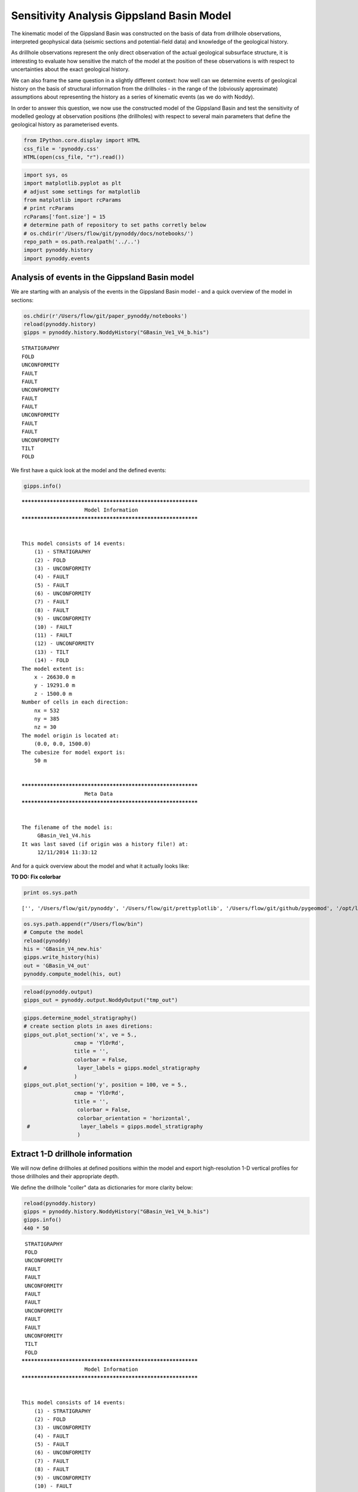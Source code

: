 
Sensitivity Analysis Gippsland Basin Model
==========================================

The kinematic model of the Gippsland Basin was constructed on the basis
of data from drillhole observations, interpreted geophysical data
(seismic sections and potential-field data) and knowledge of the
geological history.

As drillhole observations represent the only direct observation of the
actual geological subsurface structure, it is interesting to evaluate
how sensitive the match of the model at the position of these
observations is with respect to uncertainties about the exact geological
history.

We can also frame the same question in a slightly different context: how
well can we determine events of geological history on the basis of
structural information from the drillholes - in the range of the
(obviously approximate) assumptions about representing the history as a
series of kinematic events (as we do with Noddy).

In order to answer this question, we now use the constructed model of
the Gippsland Basin and test the sensitivity of modelled geology at
observation positions (the drillholes) with respect to several main
parameters that define the geological history as parameterised events.

.. code:: python

    from IPython.core.display import HTML
    css_file = 'pynoddy.css'
    HTML(open(css_file, "r").read())




.. raw:: html

    <link href='http://fonts.googleapis.com/css?family=Alegreya+Sans:100,300,400,500,700,800,900,100italic,300italic,400italic,500italic,700italic,800italic,900italic' rel='stylesheet' type='text/css'>
    <link href='http://fonts.googleapis.com/css?family=Arvo:400,700,400italic' rel='stylesheet' type='text/css'>
    <link href='http://fonts.googleapis.com/css?family=PT+Mono' rel='stylesheet' type='text/css'>
    <link href='http://fonts.googleapis.com/css?family=Shadows+Into+Light' rel='stylesheet' type='text/css'>
    <link rel="stylesheet" type="text/css" href="http://fonts.googleapis.com/css?family=Tangerine">
    <link href='http://fonts.googleapis.com/css?family=Philosopher:400,700,400italic,700italic' rel='stylesheet' type='text/css'>
    <link href='http://fonts.googleapis.com/css?family=Libre+Baskerville:400,400italic' rel='stylesheet' type='text/css'>
    <link href='http://fonts.googleapis.com/css?family=Lora:400,400italic' rel='stylesheet' type='text/css'>
    <link href='http://fonts.googleapis.com/css?family=Karla:400,400italic' rel='stylesheet' type='text/css'>
    
    <style>
    
    @font-face {
        font-family: "Computer Modern";
        src: url('http://mirrors.ctan.org/fonts/cm-unicode/fonts/otf/cmunss.otf');
    }
    
    #notebook_panel { /* main background */
        background: #888;
        color: #f6f6f6;
    }
    
    div.cell { /* set cell width to about 80 chars */
        width: 800px;
    }
    
    div #notebook { /* centre the content */
        background: #fff; /* white background for content */
        width: 1000px;
        margin: auto;
        padding-left: 1em;
    }
    
    #notebook li { /* More space between bullet points */
    margin-top:0.8em;
    }
    
    /* draw border around running cells */
    div.cell.border-box-sizing.code_cell.running { 
        border: 3px solid #111;
    }
    
    /* Put a solid color box around each cell and its output, visually linking them together */
    div.cell.code_cell {
        background: #ddd;  /* rgba(230,230,230,1.0);  */
        border-radius: 10px; /* rounded borders */
        width: 900px;
        padding: 1em;
        margin-top: 1em;
    }
    
    div.text_cell_render{
        font-family: 'Arvo' sans-serif;
        line-height: 130%;
        font-size: 115%;
        width:700px;
        margin-left:auto;
        margin-right:auto;
    }
    
    
    /* Formatting for header cells */
    .text_cell_render h1 {
        font-family: 'Alegreya Sans', sans-serif;
        /* font-family: 'Tangerine', serif; */
        /* font-family: 'Libre Baskerville', serif; */
        /* font-family: 'Karla', sans-serif;
        /* font-family: 'Lora', serif; */
        font-size: 50px;
        text-align: center;
        /* font-style: italic; */
        font-weight: 400;
        /* font-size: 40pt; */
        /* text-shadow: 4px 4px 4px #aaa; */
        line-height: 120%;
        color: rgb(12,85,97);
        margin-bottom: .5em;
        margin-top: 0.1em;
        display: block;
    }	
    .text_cell_render h2 {
        /* font-family: 'Arial', serif; */
        /* font-family: 'Lora', serif; */
        font-family: 'Alegreya Sans', sans-serif;
        font-weight: 700;
        font-size: 24pt;
        line-height: 100%;
        /* color: rgb(171,165,131); */
        color: rgb(12,85,97);
        margin-bottom: 0.1em;
        margin-top: 0.1em;
        display: block;
    }	
    
    .text_cell_render h3 {
        font-family: 'Arial', serif;
        margin-top:12px;
        margin-bottom: 3px;
        font-style: italic;
        color: rgb(95,92,72);
    }
    
    .text_cell_render h4 {
        font-family: 'Arial', serif;
    }
    
    .text_cell_render h5 {
        font-family: 'Alegreya Sans', sans-serif;
        font-weight: 300;
        font-size: 16pt;
        color: grey;
        font-style: italic;
        margin-bottom: .1em;
        margin-top: 0.1em;
        display: block;
    }
    
    .text_cell_render h6 {
        font-family: 'PT Mono', sans-serif;
        font-weight: 300;
        font-size: 10pt;
        color: grey;
        margin-bottom: 1px;
        margin-top: 1px;
    }
    
    .CodeMirror{
            font-family: "PT Mono";
            font-size: 100%;
    }
    
    </style>




.. code:: python

    import sys, os
    import matplotlib.pyplot as plt
    # adjust some settings for matplotlib
    from matplotlib import rcParams
    # print rcParams
    rcParams['font.size'] = 15
    # determine path of repository to set paths corretly below
    # os.chdir(r'/Users/flow/git/pynoddy/docs/notebooks/')
    repo_path = os.path.realpath('../..')
    import pynoddy.history
    import pynoddy.events

Analysis of events in the Gippsland Basin model
-----------------------------------------------

We are starting with an analysis of the events in the Gippsland Basin
model - and a quick overview of the model in sections:

.. code:: python

    os.chdir(r'/Users/flow/git/paper_pynoddy/notebooks')
    reload(pynoddy.history)
    gipps = pynoddy.history.NoddyHistory("GBasin_Ve1_V4_b.his")


.. parsed-literal::

     STRATIGRAPHY
     FOLD
     UNCONFORMITY
     FAULT
     FAULT
     UNCONFORMITY
     FAULT
     FAULT
     UNCONFORMITY
     FAULT
     FAULT
     UNCONFORMITY
     TILT
     FOLD


We first have a quick look at the model and the defined events:

.. code:: python

    gipps.info()


.. parsed-literal::

    ************************************************************
    			Model Information
    ************************************************************
    
    
    This model consists of 14 events:
    	(1) - STRATIGRAPHY
    	(2) - FOLD
    	(3) - UNCONFORMITY
    	(4) - FAULT
    	(5) - FAULT
    	(6) - UNCONFORMITY
    	(7) - FAULT
    	(8) - FAULT
    	(9) - UNCONFORMITY
    	(10) - FAULT
    	(11) - FAULT
    	(12) - UNCONFORMITY
    	(13) - TILT
    	(14) - FOLD
    The model extent is:
    	x - 26630.0 m
    	y - 19291.0 m
    	z - 1500.0 m
    Number of cells in each direction:
    	nx = 532
    	ny = 385
    	nz = 30
    The model origin is located at: 
    	(0.0, 0.0, 1500.0)
    The cubesize for model export is: 
    	50 m
    
    
    ************************************************************
    			Meta Data
    ************************************************************
    
    
    The filename of the model is:
    	 GBasin_Ve1_V4.his
    It was last saved (if origin was a history file!) at:
    	 12/11/2014 11:33:12
    


And for a quick overview about the model and what it actually looks
like:

**TO DO: Fix colorbar**

.. code:: python

    print os.sys.path


.. parsed-literal::

    ['', '/Users/flow/git/pynoddy', '/Users/flow/git/prettyplotlib', '/Users/flow/git/github/pygeomod', '/opt/local/Library/Frameworks/Python.framework/Versions/2.7/lib/python27.zip', '/opt/local/Library/Frameworks/Python.framework/Versions/2.7/lib/python2.7', '/opt/local/Library/Frameworks/Python.framework/Versions/2.7/lib/python2.7/plat-darwin', '/opt/local/Library/Frameworks/Python.framework/Versions/2.7/lib/python2.7/plat-mac', '/opt/local/Library/Frameworks/Python.framework/Versions/2.7/lib/python2.7/plat-mac/lib-scriptpackages', '/opt/local/Library/Frameworks/Python.framework/Versions/2.7/lib/python2.7/lib-tk', '/opt/local/Library/Frameworks/Python.framework/Versions/2.7/lib/python2.7/lib-old', '/opt/local/Library/Frameworks/Python.framework/Versions/2.7/lib/python2.7/site-packages/readline', '/opt/local/Library/Frameworks/Python.framework/Versions/2.7/lib/python2.7/lib-dynload', '/opt/local/Library/Frameworks/Python.framework/Versions/2.7/lib/python2.7/site-packages', '/opt/local/Library/Frameworks/Python.framework/Versions/2.7/lib/python2.7/site-packages/PIL', '/opt/local/Library/Frameworks/Python.framework/Versions/2.7/lib/python2.7/site-packages/gtk-2.0', '/opt/local/Library/Frameworks/Python.framework/Versions/2.7/lib/python2.7/site-packages/wx-2.8-gtk2-unicode', '/opt/local/Library/Frameworks/Python.framework/Versions/2.7/lib/python2.7/site-packages/IPython/extensions']


.. code:: python

    os.sys.path.append(r"/Users/flow/bin")
    # Compute the model
    reload(pynoddy)
    his = 'GBasin_V4_new.his'
    gipps.write_history(his)
    out = 'GBasin_V4_out'
    pynoddy.compute_model(his, out)

.. code:: python

    reload(pynoddy.output)
    gipps_out = pynoddy.output.NoddyOutput("tmp_out")

.. code:: python

    gipps.determine_model_stratigraphy()
    # create section plots in axes diretions:
    gipps_out.plot_section('x', ve = 5.,
                    cmap = 'YlOrRd',
                    title = '',
                    colorbar = False,
    #                layer_labels = gipps.model_stratigraphy
                    )
    gipps_out.plot_section('y', position = 100, ve = 5.,
                    cmap = 'YlOrRd',
                    title = '',
                     colorbar = False,
                     colorbar_orientation = 'horizontal',
     #                layer_labels = gipps.model_stratigraphy
                     )
    




.. image:: SA-Gippsland_files/SA-Gippsland_11_0.png



.. image:: SA-Gippsland_files/SA-Gippsland_11_1.png


Extract 1-D drillhole information
---------------------------------

We will now define drillholes at defined positions within the model and
export high-resolution 1-D vertical profiles for those drillholes and
their appropriate depth.

We define the drillhole "coller" data as dictionaries for more clarity
below:

.. code:: python

    reload(pynoddy.history)
    gipps = pynoddy.history.NoddyHistory("GBasin_Ve1_V4_b.his")
    gipps.info()
    440 * 50


.. parsed-literal::

     STRATIGRAPHY
     FOLD
     UNCONFORMITY
     FAULT
     FAULT
     UNCONFORMITY
     FAULT
     FAULT
     UNCONFORMITY
     FAULT
     FAULT
     UNCONFORMITY
     TILT
     FOLD
    ************************************************************
    			Model Information
    ************************************************************
    
    
    This model consists of 14 events:
    	(1) - STRATIGRAPHY
    	(2) - FOLD
    	(3) - UNCONFORMITY
    	(4) - FAULT
    	(5) - FAULT
    	(6) - UNCONFORMITY
    	(7) - FAULT
    	(8) - FAULT
    	(9) - UNCONFORMITY
    	(10) - FAULT
    	(11) - FAULT
    	(12) - UNCONFORMITY
    	(13) - TILT
    	(14) - FOLD
    The model extent is:
    	x - 26630.0 m
    	y - 19291.0 m
    	z - 1500.0 m
    Number of cells in each direction:
    	nx = 532
    	ny = 385
    	nz = 30
    The model origin is located at: 
    	(0.0, 0.0, 1500.0)
    The cubesize for model export is: 
    	50 m
    
    
    ************************************************************
    			Meta Data
    ************************************************************
    
    
    The filename of the model is:
    	 GBasin_Ve1_V4.his
    It was last saved (if origin was a history file!) at:
    	 12/11/2014 11:33:12
    




.. parsed-literal::

    22000



.. code:: python

    # Create dictionaries for wells:
    drill_1 = {'x' : 22000., 'y' : 9600., 'z_max' : 1000.}
    drill_2 = {'x' : 20000., 'y' : 5000., 'z_min' : 500.}
    drill_3 = {'x' : 5000., 'y' : 15000., 'z_min' : 750.}

So, let's have a look at the modelled geology at one of these drillholes
for comparison:

.. code:: python

    # %%timeit # uncomment this command to time execution of command
    drill_1_data = gipps.get_drillhole_data(drill_1['x'], drill_1['y'], z_max = drill_1['z_max'])

.. code:: python

    plot(drill_1_data[::-1])




.. parsed-literal::

    [<matplotlib.lines.Line2D at 0x114a94a10>]




.. image:: SA-Gippsland_files/SA-Gippsland_17_1.png


.. code:: python

    fig = plt.figure(figsize = (12,10))
    ax1 = fig.add_subplot(211)
    ax2 = fig.add_subplot(212)
    gipps_out.plot_section('y', position = 'center', ve = 5.,
                    cmap = 'YlOrRd',
                    title = '',
                    ax = ax1,
                    colorbar = False,
                   # colorbar_orientation = 'horizontal',
    #                layer_labels = gipps.model_stratigraphy
                    )
    ax1.plot([440,440], [10,30], 'k', lw=3)
    ax1.set_ylim([0,30])
    ax1.set_xlim([0,540])
    ax2.plot(drill_1_data, range(len(drill_1_data)), 'k')
    ax2.fill_betweenx(range(len(drill_1_data)),drill_1_data, color = 'gray') #, range(le




.. parsed-literal::

    <matplotlib.collections.PolyCollection at 0x114b7ffd0>




.. image:: SA-Gippsland_files/SA-Gippsland_18_1.png


.. code:: python

    gipps_out.export_to_vtk()

Comparing this profile to the position in the section:

.. code:: python

    fig = plt.figure(figsize = (12,10))
    ax1 = fig.add_subplot(211)
    ax2 = fig.add_subplot(212)
    gipps_out.plot_section('y', position = 100, ve = 5.,
                    cmap = 'YlOrRd',
                    title = '',
                    ax = ax1,
                    colorbar = False,
                   # colorbar_orientation = 'horizontal',
    #                layer_labels = gipps.model_stratigraphy
                    )
    ax1.plot([200,200], [10,30], 'k', lw=3)
    ax1.set_ylim([0,30])
    ax1.set_xlim([0,540])
    ax2.plot(drill_1_data, range(len(drill_1_data)), 'k')
    ax2.fill_betweenx(range(len(drill_1_data)),drill_1_data, color = 'gray') #, range(len(drill_1_data)))




.. parsed-literal::

    <matplotlib.collections.PolyCollection at 0x1145f7850>




.. image:: SA-Gippsland_files/SA-Gippsland_21_1.png


The modelled geology of the drillhole matches the position in the
section (luckily!), but the profile has a much higher resolution - and
important aspect in order to use it for a meaningful sensitivity
analysis.

Defining parameter ranges for uncertain events
----------------------------------------------

We now need to define the parameter ranges for the geological events in
the model. Here a list of the events again:

.. code:: python

    gipps.info(events_only = True)


.. parsed-literal::

    This model consists of 14 events:
    	(1) - STRATIGRAPHY
    	(2) - FOLD
    	(3) - UNCONFORMITY
    	(4) - FAULT
    	(5) - FAULT
    	(6) - UNCONFORMITY
    	(7) - FAULT
    	(8) - FAULT
    	(9) - UNCONFORMITY
    	(10) - FAULT
    	(11) - FAULT
    	(12) - UNCONFORMITY
    	(13) - TILT
    	(14) - FOLD


Relevant parameters for typical events are (this is a minimum number
more parameters can be defined!):

-  Faults: x, y, z, dip, dip direction, slip (6)
-  Tilt: x, y, z, plunge, plunge direction, rotation (6)
-  Fold: x, y, z, wavelength, amplitude (5)
-  Unconformity: x, y, z, dip, dip direction (5)

In our case, we would have a total of **72 parameters**! We might be
able to reduce some parameters due to translational invariance:

-  unconformities without dip: x,y position not relevant
-  faults with dip direction in one of main axes: one axis irrelevant
-  fold parallel to main axis: one axis irrelevant
-  same for tilt.

Note: this assumption is, of course, only valid if we assume that the
uncertainty in, say, the dip direction of a fault is so small that the
uncertainty in the position can be neglected. In a sense of a local
sensitivity analysis, this is certainly the case - with a global
sensitivity analysis (as we aim for here), the correlated sensitivity
could be analysed - however, at the cost of adding one more parameter!

So, we have to evaluate the events and see if we can reduce the order of
the problem:

-  2: Fold dip dir is 090, so invariant to y
-  3: Unconformity is flat, only one parameter (z)
-  4: Fault dip dir is 270, invariant to y
-  5: no reduction possible
-  6: Unconformity is flat, only one parameter (z)
-  7: Dip direction 180, invariant to x
-  8: no reduction possible
-  9: Unconformity is flat, only one parameter (z)
-  10: no reduction possible
-  11: dip dir 270, invariant to y
-  12: unfortunately a small dip (1 degree) - still consider as flat and
   only z?
-  13: as tilt affects entire block: position of x,y,z not important?
-  14: direction 180: invariant to x.

In total, we remain with: 42 parameters! Still a lot... but let's see -
a model calculation for a 1-D export is quite fast (approx. 0.1 s), so
it could be possible.

We define ranges for the remaining parameters and save them to a file:

.. code:: python

    param_file = "params_gipps.txt"
    params = """ev2_fold_amplitude 400. 600.
    ev2_fold_wavelength 12500. 17500.
    ev2_fold_x 0 15000.
    ev2_fold_z 0 1000.
    ev3_uc_z 150. 350.
    ev4_fault_dip 60. 80.
    ev4_fault_x 22000. 24000.
    ev4_fault_z 4000. 6000.
    ev4_fault_slip 0 -200.
    ev5_fault_dip 60. 80.
    ev5_fault_dip_dir 276. 296.
    ev5_fault_x 17000. 19000.
    ev5_fault_y 0 1000.
    ev5_fault_z 4000. 6000.
    ev5_fault_slip 0 -200.
    ev6_uc_z 650. 850.
    ev7_fault_dip 60. 80.
    ev7_fault_y 12000. 14000.
    ev7_fault_z 4000. 6000.
    ev7_fault_slip 400. 600.
    ev8_fault_dip 35. 55.
    ev8_fault_dip_dir 0. 20.
    ev8_fault_x 7730. 9730.
    ev8_fault_y -1000. 1000.
    ev8_fault_z 4000. 6000.
    ev8_fault_slip 400. 600.
    ev9_uc_z 650. 850.
    ev10_fault_dip 60. 80.
    ev10_fault_dip_dir 276. 296.
    ev10_fault_x 17000. 19000.
    ev10_fault_y -1000. 1000.
    ev10_fault_z 4000. 6000.
    ev10_fault_slip 100. 300.
    ev11_fault_dip 60. 80.
    ev11_fault_x 22000. 24000.
    ev11_fault_z 4000. 6000.
    ev11_fault_slip 100. 300.
    ev12_uc_z 900. 1100.
    ev13_tilt_plunge_dir 38. 58.
    ev13_tilt_rot 350. 360.
    ev14_fold_amplitude 400. 600.
    ev14_fold_wavelength 16000. 18000.
    ev14_fold_y 0 17000."""
    f = open(param_file, "w")
    f.write(params)
    f.close()

.. code:: python

    !wc -l params_gipps.txt


.. parsed-literal::

          42 params_gipps.txt


Generate samples for sensitivity analysis
-----------------------------------------

.. code:: python

    from SALib.sample import saltelli

.. code:: python

    param_values = saltelli.sample(10, param_file, calc_second_order = True)

.. code:: python

    len(param_values)




.. parsed-literal::

    880



Running the models
------------------

We now run the models, one for each of the generated parameter sets

.. code:: python

    # set resolution for analysis:
    res = 1 # m
    
    # get original model distance again:
    drill_1_ori = gipps.get_drillhole_data((drill_1['x'], 
                                        drill_1['y'], 
                                        z_max = drill_1['z_min'])
    
    def change_model_with_paramter_array(param):
        # create a copy of the history object
        gipps_changed = copy.deepcopy(gipps_ori)
    
        # define the elemtents and values of the events to change.
        # Note: the order of parameters is as in the text file created above!
        changes_fault_1 = {'Dip' : param[0],
                           'Dip Direction' : param[1],
                           'Slip' : param[2]}
        changes_fault_2 = {'Dip' : param[3],
                           'Dip Direction' : param[4],
                           'Slip' : param[5]}
    
        # Assign those changes to the events (note: event ids)
        param_changes = {2 : changes_fault_1,
                         3 : changes_fault_2}
    
        # Perform changes
        nm_changed.change_event_params(param_changes)    
    
        # Export drillhole profiles
        # drill_changed_left = nm_changed.get_drillhole_data(2000, 3500)
        drill_changed_fault = nm_changed.get_drillhole_data(4000, 3500, resolution = res)
        # drill_changed_centre = nm_changed.get_drillhole_data(5000, 3500)
    
        # calculate and return distance:
        return distance(drill_ori_fault, drill_changed_fault)
    


.. code:: python

    gipps.events[12].properties

.. code:: python

    pwd




.. parsed-literal::

    u'/Users/flow/git/paper_pynoddy/notebooks'



.. code:: python

    for i,param in enumerate(param_values[0]):
        print i,param


.. parsed-literal::

    0 443.9453125
    1 12983.3984375
    2 7778.3203125
    3 676.7578125
    4 206.0546875
    5 78.14453125
    6 22091.796875
    7 5798.828125
    8 -100.1953125
    9 61.38671875
    10 277.69921875
    11 17509.765625
    12 161.1328125
    13 4767.578125
    14 -28.7109375
    15 724.0234375
    16 74.39453125
    17 12689.453125
    18 5982.421875
    19 545.1171875
    20 45.44921875
    21 10.99609375
    22 9630.390625
    23 80.078125
    24 5166.015625
    25 581.4453125
    26 658.0078125
    27 79.58984375
    28 277.19140625
    29 17681.640625
    30 -705.078125
    31 4291.015625
    32 159.1796875
    33 71.85546875
    34 23603.515625
    35 5541.015625
    36 269.7265625
    37 1066.2109375
    38 44.15234375
    39 354.794921875
    40 582.6171875
    41 16509.765625
    42 16319.3359375



